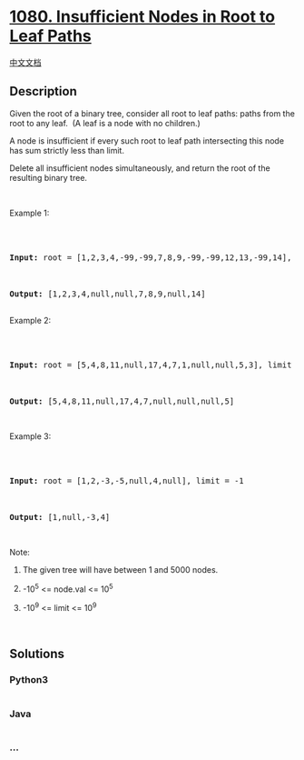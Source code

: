 * [[https://leetcode.com/problems/insufficient-nodes-in-root-to-leaf-paths][1080.
Insufficient Nodes in Root to Leaf Paths]]
  :PROPERTIES:
  :CUSTOM_ID: insufficient-nodes-in-root-to-leaf-paths
  :END:
[[./solution/1000-1099/1080.Insufficient Nodes in Root to Leaf Paths/README.org][中文文档]]

** Description
   :PROPERTIES:
   :CUSTOM_ID: description
   :END:

#+begin_html
  <p>
#+end_html

Given the root of a binary tree, consider all root to leaf paths: paths
from the root to any leaf.  (A leaf is a node with no children.)

#+begin_html
  </p>
#+end_html

#+begin_html
  <p>
#+end_html

A node is insufficient if every such root to leaf path intersecting this
node has sum strictly less than limit.

#+begin_html
  </p>
#+end_html

#+begin_html
  <p>
#+end_html

Delete all insufficient nodes simultaneously, and return the root of the
resulting binary tree.

#+begin_html
  </p>
#+end_html

#+begin_html
  <p>
#+end_html

 

#+begin_html
  </p>
#+end_html

#+begin_html
  <p>
#+end_html

Example 1:

#+begin_html
  </p>
#+end_html

#+begin_html
  <pre>

  <strong><img alt="" src="https://cdn.jsdelivr.net/gh/doocs/leetcode@main/solution/1000-1099/1080.Insufficient Nodes in Root to Leaf Paths/images/insufficient-11.png" style="width: 482px; height: 200px;" />

  Input: </strong>root = <span id="example-input-1-1">[1,2,3,4,-99,-99,7,8,9,-99,-99,12,13,-99,14]</span>, limit = <span id="example-input-1-2">1</span>

  <strong><img alt="" src="https://cdn.jsdelivr.net/gh/doocs/leetcode@main/solution/1000-1099/1080.Insufficient Nodes in Root to Leaf Paths/images/insufficient-2.png" style="width: 258px; height: 200px;" />

  Output: </strong><span id="example-output-1">[1,2,3,4,null,null,7,8,9,null,14]</span>

  </pre>
#+end_html

#+begin_html
  <p>
#+end_html

Example 2:

#+begin_html
  </p>
#+end_html

#+begin_html
  <pre>

  <strong><img alt="" src="https://cdn.jsdelivr.net/gh/doocs/leetcode@main/solution/1000-1099/1080.Insufficient Nodes in Root to Leaf Paths/images/insufficient-3.png" style="width: 292px; height: 200px;" />

  Input: </strong>root = <span id="example-input-2-1">[5,4,8,11,null,17,4,7,1,null,null,5,3]</span>, limit = <span id="example-input-2-2">22</span>

  <strong><img alt="" src="https://cdn.jsdelivr.net/gh/doocs/leetcode@main/solution/1000-1099/1080.Insufficient Nodes in Root to Leaf Paths/images/insufficient-4.png" style="width: 264px; height: 200px;" />

  Output: </strong><span id="example-output-2">[5,4,8,11,null,17,4,7,null,null,null,5]</span></pre>
#+end_html

#+begin_html
  <p>
#+end_html

 

#+begin_html
  </p>
#+end_html

#+begin_html
  <p>
#+end_html

Example 3:

#+begin_html
  </p>
#+end_html

#+begin_html
  <pre>

  <strong><img alt="" src="https://cdn.jsdelivr.net/gh/doocs/leetcode@main/solution/1000-1099/1080.Insufficient Nodes in Root to Leaf Paths/images/screen-shot-2019-06-11-at-83301-pm.png" style="width: 188px; height: 150px;" />

  Input: </strong>root = <span>[1,2,-3,-5,null,4,null]</span>, limit = -1

  <img alt="" src="https://cdn.jsdelivr.net/gh/doocs/leetcode@main/solution/1000-1099/1080.Insufficient Nodes in Root to Leaf Paths/images/screen-shot-2019-06-11-at-83517-pm.png" style="width: 122px; height: 150px;" /><strong>

  Output: </strong><span>[1,null,-3,4]</span></pre>
#+end_html

#+begin_html
  <p>
#+end_html

 

#+begin_html
  </p>
#+end_html

#+begin_html
  <p>
#+end_html

Note:

#+begin_html
  </p>
#+end_html

#+begin_html
  <ol>
#+end_html

#+begin_html
  <li>
#+end_html

The given tree will have between 1 and 5000 nodes.

#+begin_html
  </li>
#+end_html

#+begin_html
  <li>
#+end_html

-10^5 <= node.val <= 10^5

#+begin_html
  </li>
#+end_html

#+begin_html
  <li>
#+end_html

-10^9 <= limit <= 10^9

#+begin_html
  </li>
#+end_html

#+begin_html
  </ol>
#+end_html

 

** Solutions
   :PROPERTIES:
   :CUSTOM_ID: solutions
   :END:

#+begin_html
  <!-- tabs:start -->
#+end_html

*** *Python3*
    :PROPERTIES:
    :CUSTOM_ID: python3
    :END:
#+begin_src python
#+end_src

*** *Java*
    :PROPERTIES:
    :CUSTOM_ID: java
    :END:
#+begin_src java
#+end_src

*** *...*
    :PROPERTIES:
    :CUSTOM_ID: section
    :END:
#+begin_example
#+end_example

#+begin_html
  <!-- tabs:end -->
#+end_html
